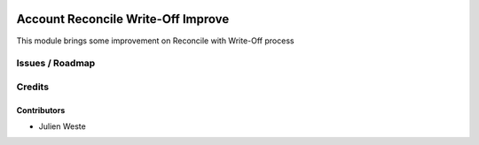 .. image:: https://img.shields.io/badge/licence-AGPL--3-blue.svg
    :alt: License: AGPL-3

===================
Account Reconcile Write-Off Improve
===================

This module brings some improvement on Reconcile with Write-Off process 

Issues / Roadmap
================

Credits
=======

Contributors
------------

* Julien Weste
